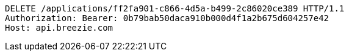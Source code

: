 [source,http,options="nowrap"]
----
DELETE /applications/ff2fa901-c866-4d5a-b499-2c86020ce389 HTTP/1.1
Authorization: Bearer: 0b79bab50daca910b000d4f1a2b675d604257e42
Host: api.breezie.com

----